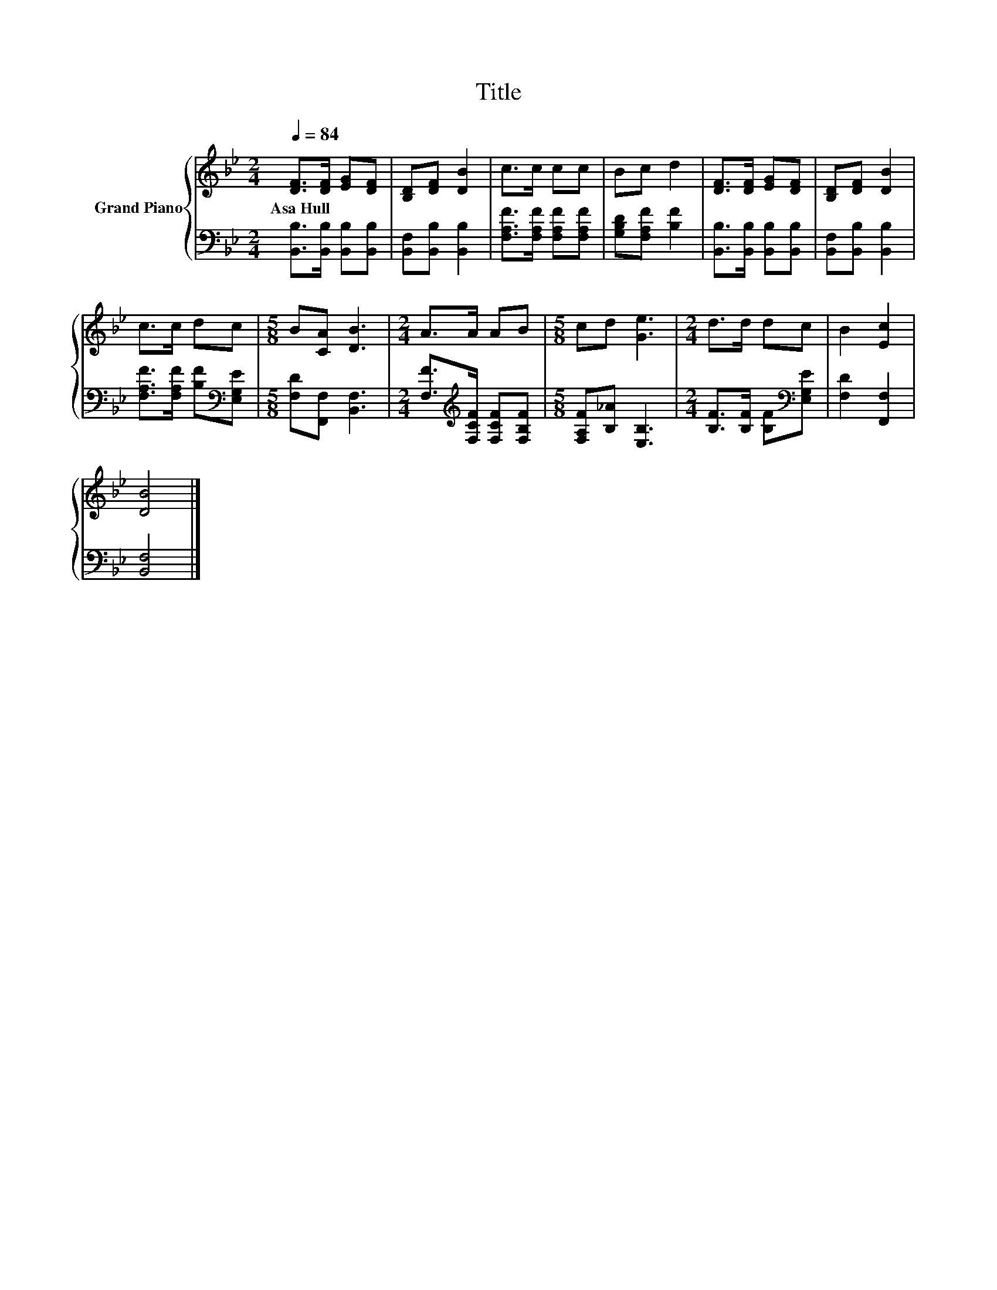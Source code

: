 X:1
T:Title
%%score { 1 | 2 }
L:1/8
Q:1/4=84
M:2/4
K:Bb
V:1 treble nm="Grand Piano"
V:2 bass 
V:1
 [DF]>[DF] [EG][DF] | [B,D][DF] [DB]2 | c>c cc | Bc d2 | [DF]>[DF] [EG][DF] | [B,D][DF] [DB]2 | %6
w: Asa~Hull * * *||||||
 c>c dc |[M:5/8] B[CA] [DB]3 |[M:2/4] A>A AB |[M:5/8] cd [Ge]3 |[M:2/4] d>d dc | B2 [Ec]2 | %12
w: ||||||
 [DB]4 |] %13
w: |
V:2
 [B,,B,]>[B,,B,] [B,,B,][B,,B,] | [B,,F,][B,,B,] [B,,B,]2 | [F,A,F]>[F,A,F] [F,A,F][F,A,F] | %3
 [G,B,D][F,A,F] [B,F]2 | [B,,B,]>[B,,B,] [B,,B,][B,,B,] | [B,,F,][B,,B,] [B,,B,]2 | %6
 [F,A,F]>[F,A,F] [B,F][K:bass][E,G,E] |[M:5/8] [F,D][F,,F,] [B,,F,]3 | %8
[M:2/4] [F,F]>[K:treble][F,CF] [F,CF][F,B,F] |[M:5/8] [F,A,F][B,_A] [E,B,]3 | %10
[M:2/4] [B,F]>[B,F] [B,F][K:bass][E,G,E] | [F,D]2 [F,,F,]2 | [B,,F,]4 |] %13

